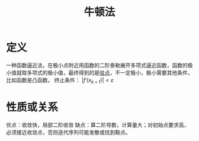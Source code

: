 #+title: 牛顿法
#+roam_tags: 工程优化方法
#+roam_alias:

* 定义
一种函数逼近法，在极小点附近用函数的二阶泰勒展开多项式逼近函数，函数的极小值就取多项式的极小值，最终得到的是[[file:20201006095642-驻点.org][驻点]]，不一定极小，极小需要其他条件，比如函数是凸函数。
终止条件： \(|f'(x_{k+1})| < \varepsilon\)

* 性质或关系
优点：收敛快，局部二阶收敛
缺点：算二阶导数，计算量大；对初始点要求高，必须接近收敛点，否则迭代序列可能发散或找到鞍点。
